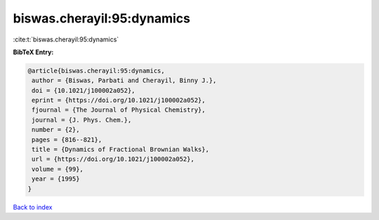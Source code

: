 biswas.cherayil:95:dynamics
===========================

:cite:t:`biswas.cherayil:95:dynamics`

**BibTeX Entry:**

.. code-block:: bibtex

   @article{biswas.cherayil:95:dynamics,
    author = {Biswas, Parbati and Cherayil, Binny J.},
    doi = {10.1021/j100002a052},
    eprint = {https://doi.org/10.1021/j100002a052},
    fjournal = {The Journal of Physical Chemistry},
    journal = {J. Phys. Chem.},
    number = {2},
    pages = {816--821},
    title = {Dynamics of Fractional Brownian Walks},
    url = {https://doi.org/10.1021/j100002a052},
    volume = {99},
    year = {1995}
   }

`Back to index <../By-Cite-Keys.rst>`_
